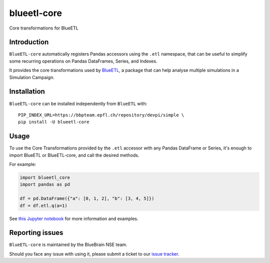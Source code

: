 blueetl-core
============

Core transformations for BlueETL


Introduction
------------

``BlueETL-core`` automatically registers Pandas accessors using the ``.etl`` namespace, that can be useful to simplify some recurring operations on Pandas DataFrames, Series, and Indexes.

It provides the core transformations used by `BlueETL <https://bbpteam.epfl.ch/documentation/projects/blueetl/latest/index.html>`__, a package that can help analyse multiple simulations in a Simulation Campaign.


Installation
------------

``BlueETL-core`` can be installed independently from ``BlueETL`` with::

    PIP_INDEX_URL=https://bbpteam.epfl.ch/repository/devpi/simple \
    pip install -U blueetl-core


Usage
-----

To use the Core Transformations provided by the ``.etl`` accessor with any Pandas DataFrame or Series, it's enough to import BlueETL or BlueETL-core, and call the desired methods.

For example:

.. code-block:: python


    import blueetl_core
    import pandas as pd

    df = pd.DataFrame({"a": [0, 1, 2], "b": [3, 4, 5]})
    df = df.etl.q(a=1)

See `this Jupyter notebook <https://bbpteam.epfl.ch/documentation/projects/blueetl/latest/notebooks/01_core_transformations.html>`__ for more information and examples.


Reporting issues
----------------

``BlueETL-core`` is maintained by the BlueBrain NSE team.

Should you face any issue with using it, please submit a ticket to our `issue tracker <https://bbpteam.epfl.ch/project/issues/browse/NSETM>`__.
